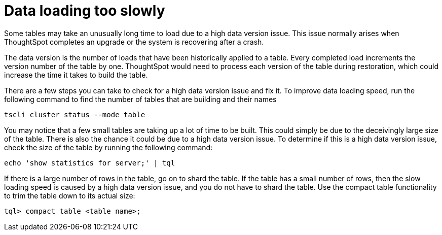 = Data loading too slowly
:last_updated: 11/18/2019
:linkattrs:
:experimental:
:page-layout: default-cloud
:page-aliases: /admin/troubleshooting/data-loading-too-slowly.adoc
:description: If your data is loading slowly, there are a few things you can do to fix it.

Some tables may take an unusually long time to load due to a high data version issue.
This issue normally arises when ThoughtSpot completes an upgrade or the system is recovering after a crash.

The data version is the number of loads that have been historically applied to a table.
Every completed load increments the version number of the table by one.
ThoughtSpot would need to process each version of the table during restoration, which could increase the time it takes to build the table.

There are a few steps you can take to check for a high data version issue and fix it.
To improve data loading speed, run the following command to find the number of tables that are building and their names

----
tscli cluster status --mode table
----

You may notice that a few small tables are taking up a lot of time to be built.
This could simply be due to the deceivingly large size of the table.
There is also the chance it could be due to a high data version issue.
To determine if this is a high data version issue, check the size of the table by running the following command:

----
echo 'show statistics for server;' | tql
----

If there is a large number of rows in the table, go on to shard the table.
If the table has a small number of rows, then the slow loading speed is caused by a high data version issue, and you do not have to shard the table.
Use the compact table functionality to trim the table down to its actual size:

----
tql> compact table <table name>;
----
